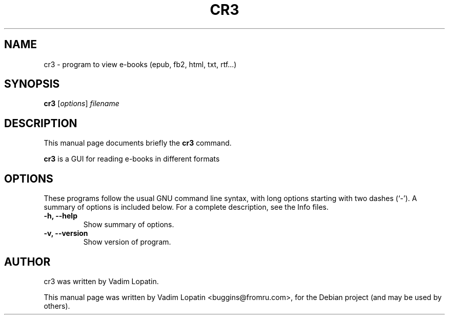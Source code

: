 .TH CR3 1 "September  6, 2010"
.\" Please adjust this date whenever revising the manpage.
.\"
.\" Some roff macros, for reference:
.\" .nh        disable hyphenation
.\" .hy        enable hyphenation
.\" .ad l      left justify
.\" .ad b      justify to both left and right margins
.\" .nf        disable filling
.\" .fi        enable filling
.\" .br        insert line break
.\" .sp <n>    insert n+1 empty lines
.\" for manpage-specific macros, see man(7)
.SH NAME
cr3 \- program to view e-books (epub, fb2, html, txt, rtf...)
.SH SYNOPSIS
.B cr3
.RI [ options ] " filename"
.SH DESCRIPTION
This manual page documents briefly the
.B cr3
command.
.PP
.\" TeX users may be more comfortable with the \fB<whatever>\fP and
.\" \fI<whatever>\fP escape sequences to invode bold face and italics,
.\" respectively.
\fBcr3\fP is a GUI for reading e-books in different formats 
.SH OPTIONS
These programs follow the usual GNU command line syntax, with long
options starting with two dashes (`-').
A summary of options is included below.
For a complete description, see the Info files.
.TP
.B \-h, \-\-help
Show summary of options.
.TP
.B \-v, \-\-version
Show version of program.
.SH AUTHOR
cr3 was written by Vadim Lopatin.
.PP
This manual page was written by Vadim Lopatin <buggins@fromru.com>,
for the Debian project (and may be used by others).
